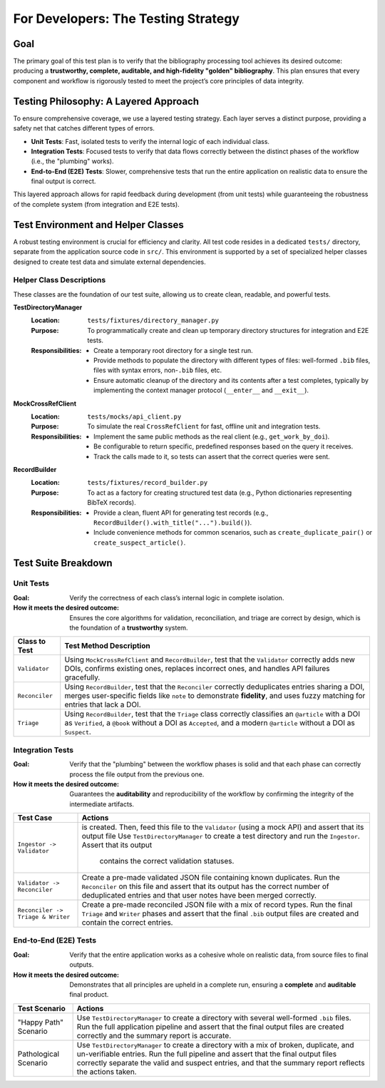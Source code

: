 .. _bib-ami-testing-strategy:

For Developers: The Testing Strategy
===================================

Goal
----

The primary goal of this test plan is to verify that the bibliography processing tool achieves its desired outcome: producing a **trustworthy, complete, auditable, and high-fidelity "golden" bibliography**. This plan ensures that every component and workflow is rigorously tested to meet the project’s core principles of data integrity.

Testing Philosophy: A Layered Approach
-------------------------------------

To ensure comprehensive coverage, we use a layered testing strategy. Each layer serves a distinct purpose, providing a safety net that catches different types of errors.

- **Unit Tests**: Fast, isolated tests to verify the internal logic of each individual class.
- **Integration Tests**: Focused tests to verify that data flows correctly between the distinct phases of the workflow (i.e., the "plumbing" works).
- **End-to-End (E2E) Tests**: Slower, comprehensive tests that run the entire application on realistic data to ensure the final output is correct.

This layered approach allows for rapid feedback during development (from unit tests) while guaranteeing the robustness of the complete system (from integration and E2E tests).

Test Environment and Helper Classes
----------------------------------

A robust testing environment is crucial for efficiency and clarity. All test code resides in a dedicated ``tests/`` directory, separate from the application source code in ``src/``. This environment is supported by a set of specialized helper classes designed to create test data and simulate external dependencies.

Helper Class Descriptions
~~~~~~~~~~~~~~~~~~~~~~~~

These classes are the foundation of our test suite, allowing us to create clean, readable, and powerful tests.

**TestDirectoryManager**
   :Location: ``tests/fixtures/directory_manager.py``
   :Purpose: To programmatically create and clean up temporary directory structures for integration and E2E tests.
   :Responsibilities:
     - Create a temporary root directory for a single test run.
     - Provide methods to populate the directory with different types of files: well-formed ``.bib`` files, files with syntax errors, non-``.bib`` files, etc.
     - Ensure automatic cleanup of the directory and its contents after a test completes, typically by implementing the context manager protocol (``__enter__`` and ``__exit__``).

**MockCrossRefClient**
   :Location: ``tests/mocks/api_client.py``
   :Purpose: To simulate the real ``CrossRefClient`` for fast, offline unit and integration tests.
   :Responsibilities:
     - Implement the same public methods as the real client (e.g., ``get_work_by_doi``).
     - Be configurable to return specific, predefined responses based on the query it receives.
     - Track the calls made to it, so tests can assert that the correct queries were sent.

**RecordBuilder**
   :Location: ``tests/fixtures/record_builder.py``
   :Purpose: To act as a factory for creating structured test data (e.g., Python dictionaries representing BibTeX records).
   :Responsibilities:
     - Provide a clean, fluent API for generating test records (e.g., ``RecordBuilder().with_title("...").build()``).
     - Include convenience methods for common scenarios, such as ``create_duplicate_pair()`` or ``create_suspect_article()``.

Test Suite Breakdown
--------------------

Unit Tests
~~~~~~~~~~

:Goal: Verify the correctness of each class’s internal logic in complete isolation.
:How it meets the desired outcome: Ensures the core algorithms for validation, reconciliation, and triage are correct by design, which is the foundation of a **trustworthy** system.

+--------------------+-----------------------------------------------------------------------------------------------------------------+
| **Class to Test**  | **Test Method Description**                                                                                     |
+====================+=================================================================================================================+
| ``Validator``      | Using ``MockCrossRefClient`` and ``RecordBuilder``, test that the ``Validator`` correctly adds new DOIs,        |
|                    | confirms existing ones, replaces incorrect ones, and handles API failures gracefully.                           |
+--------------------+-----------------------------------------------------------------------------------------------------------------+
| ``Reconciler``     | Using ``RecordBuilder``, test that the ``Reconciler`` correctly deduplicates entries sharing a DOI, merges      |
|                    | user-specific fields like ``note`` to demonstrate **fidelity**, and uses fuzzy matching for entries that lack   |
|                    | a DOI.                                                                                                          |
+--------------------+-----------------------------------------------------------------------------------------------------------------+
| ``Triage``         | Using ``RecordBuilder``, test that the ``Triage`` class correctly classifies an ``@article`` with a DOI as      |
|                    | ``Verified``, a ``@book`` without a DOI as ``Accepted``, and a modern ``@article`` without a DOI as ``Suspect``.|
+--------------------+-----------------------------------------------------------------------------------------------------------------+

Integration Tests
~~~~~~~~~~~~~~~~

:Goal: Verify that the "plumbing" between the workflow phases is solid and that each phase can correctly process the file output from the previous one.
:How it meets the desired outcome: Guarantees the **auditability** and reproducibility of the workflow by confirming the integrity of the intermediate artifacts.

+----------------------------------+-----------------------------------------------------------------------------------------------------------------+
| **Test Case**                    | **Actions**                                                                                                     |
+==================================+=================================================================================================================+
|                                  | is created. Then, feed this file to the ``Validator`` (using a mock API) and assert that its output file        |
| ``Ingestor -> Validator``        | Use ``TestDirectoryManager`` to create a test directory and run the ``Ingestor``. Assert that its output        |
|                                  |  contains the correct validation statuses.                                                                      |
+----------------------------------+-----------------------------------------------------------------------------------------------------------------+
| ``Validator -> Reconciler``      | Create a pre-made validated JSON file containing known duplicates. Run the ``Reconciler`` on this file and      |
|                                  | assert that its output has the correct number of deduplicated entries and that user notes have been merged      |
|                                  | correctly.                                                                                                      |
+----------------------------------+-----------------------------------------------------------------------------------------------------------------+
| ``Reconciler -> Triage & Writer``| Create a pre-made reconciled JSON file with a mix of record types. Run the final ``Triage`` and ``Writer``      |
|                                  | phases and assert that the final ``.bib`` output files are created and contain the correct entries.             |
+----------------------------------+-----------------------------------------------------------------------------------------------------------------+

End-to-End (E2E) Tests
~~~~~~~~~~~~~~~~~~~~~~

:Goal: Verify that the entire application works as a cohesive whole on realistic data, from source files to final outputs.
:How it meets the desired outcome: Demonstrates that all principles are upheld in a complete run, ensuring a **complete** and **auditable** final product.

+----------------------+-----------------------------------------------------------------------------------------------------------------+
| **Test Scenario**    | **Actions**                                                                                                     |
+======================+=================================================================================================================+
| "Happy Path" Scenario| Use ``TestDirectoryManager`` to create a directory with several well-formed ``.bib`` files. Run the full        |
|                      | application pipeline and assert that the final output files are created correctly and the summary report is     |
|                      | accurate.                                                                                                       |
+----------------------+-----------------------------------------------------------------------------------------------------------------+
| Pathological Scenario| Use ``TestDirectoryManager`` to create a directory with a mix of broken, duplicate, and un-verifiable entries.  |
|                      | Run the full pipeline and assert that the final output files correctly separate the valid and suspect entries,  |
|                      | and that the summary report reflects the actions taken.                                                         |
+----------------------+-----------------------------------------------------------------------------------------------------------------+